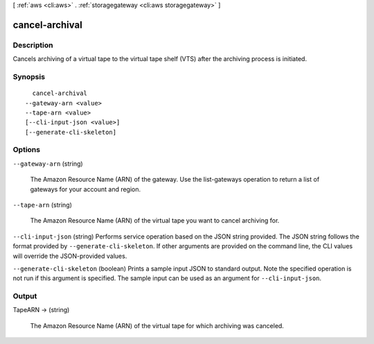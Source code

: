 [ :ref:`aws <cli:aws>` . :ref:`storagegateway <cli:aws storagegateway>` ]

.. _cli:aws storagegateway cancel-archival:


***************
cancel-archival
***************



===========
Description
===========



Cancels archiving of a virtual tape to the virtual tape shelf (VTS) after the archiving process is initiated. 



========
Synopsis
========

::

    cancel-archival
  --gateway-arn <value>
  --tape-arn <value>
  [--cli-input-json <value>]
  [--generate-cli-skeleton]




=======
Options
=======

``--gateway-arn`` (string)


  The Amazon Resource Name (ARN) of the gateway. Use the  list-gateways operation to return a list of gateways for your account and region.

  

``--tape-arn`` (string)


  The Amazon Resource Name (ARN) of the virtual tape you want to cancel archiving for.

  

``--cli-input-json`` (string)
Performs service operation based on the JSON string provided. The JSON string follows the format provided by ``--generate-cli-skeleton``. If other arguments are provided on the command line, the CLI values will override the JSON-provided values.

``--generate-cli-skeleton`` (boolean)
Prints a sample input JSON to standard output. Note the specified operation is not run if this argument is specified. The sample input can be used as an argument for ``--cli-input-json``.



======
Output
======

TapeARN -> (string)

  

  The Amazon Resource Name (ARN) of the virtual tape for which archiving was canceled.

  

  

